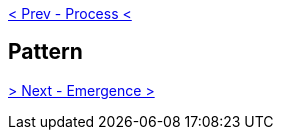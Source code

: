 ifdef::env-github,backend-html5[]
link:02-Process.adoc[< Prev - Process <]
endif::[]

## Pattern

ifdef::env-github,backend-html5[]
link:04-Emergence.adoc[> Next - Emergence >]
endif::[]
